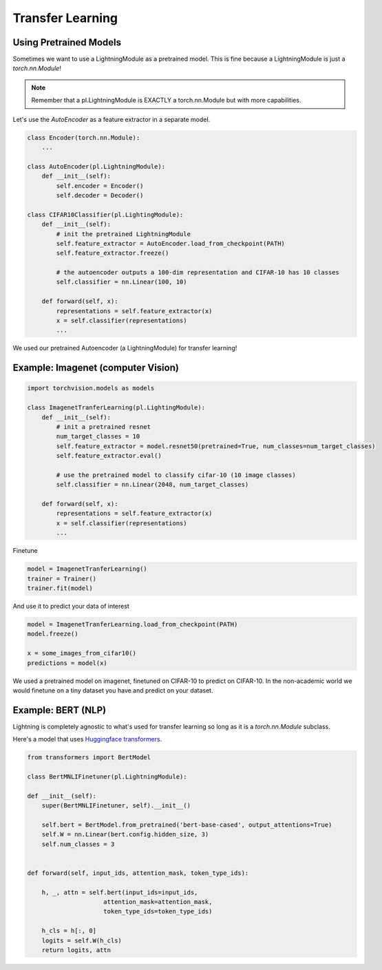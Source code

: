 Transfer Learning
-----------------

Using Pretrained Models
^^^^^^^^^^^^^^^^^^^^^^^

Sometimes we want to use a LightningModule as a pretrained model. This is fine because
a LightningModule is just a `torch.nn.Module`!

.. note:: Remember that a pl.LightningModule is EXACTLY a torch.nn.Module but with more capabilities.

Let's use the `AutoEncoder` as a feature extractor in a separate model.


.. code-block:: python

    class Encoder(torch.nn.Module):
        ...

    class AutoEncoder(pl.LightningModule):
        def __init__(self):
            self.encoder = Encoder()
            self.decoder = Decoder()

    class CIFAR10Classifier(pl.LightingModule):
        def __init__(self):
            # init the pretrained LightningModule
            self.feature_extractor = AutoEncoder.load_from_checkpoint(PATH)
            self.feature_extractor.freeze()

            # the autoencoder outputs a 100-dim representation and CIFAR-10 has 10 classes
            self.classifier = nn.Linear(100, 10)

        def forward(self, x):
            representations = self.feature_extractor(x)
            x = self.classifier(representations)
            ...

We used our pretrained Autoencoder (a LightningModule) for transfer learning!

Example: Imagenet (computer Vision)
^^^^^^^^^^^^^^^^^^^^^^^^^^^^^^^^^^^

.. code-block:: python

    import torchvision.models as models

    class ImagenetTranferLearning(pl.LightingModule):
        def __init__(self):
            # init a pretrained resnet
            num_target_classes = 10
            self.feature_extractor = model.resnet50(pretrained=True, num_classes=num_target_classes)
            self.feature_extractor.eval()

            # use the pretrained model to classify cifar-10 (10 image classes)
            self.classifier = nn.Linear(2048, num_target_classes)

        def forward(self, x):
            representations = self.feature_extractor(x)
            x = self.classifier(representations)
            ...

Finetune

.. code-block:: python

    model = ImagenetTranferLearning()
    trainer = Trainer()
    trainer.fit(model)

And use it to predict your data of interest

.. code-block:: python

    model = ImagenetTranferLearning.load_from_checkpoint(PATH)
    model.freeze()

    x = some_images_from_cifar10()
    predictions = model(x)

We used a pretrained model on imagenet, finetuned on CIFAR-10 to predict on CIFAR-10.
In the non-academic world we would finetune on a tiny dataset you have and predict on your dataset.

Example: BERT (NLP)
^^^^^^^^^^^^^^^^^^^^^^^^^^^^
Lightning is completely agnostic to what's used for transfer learning so long
as it is a `torch.nn.Module` subclass.

Here's a model that uses `Huggingface transformers <https://github.com/huggingface/transformers>`_.

.. code-block:: python

    from transformers import BertModel

    class BertMNLIFinetuner(pl.LightningModule):

    def __init__(self):
        super(BertMNLIFinetuner, self).__init__()

        self.bert = BertModel.from_pretrained('bert-base-cased', output_attentions=True)
        self.W = nn.Linear(bert.config.hidden_size, 3)
        self.num_classes = 3


    def forward(self, input_ids, attention_mask, token_type_ids):

        h, _, attn = self.bert(input_ids=input_ids,
                         attention_mask=attention_mask,
                         token_type_ids=token_type_ids)

        h_cls = h[:, 0]
        logits = self.W(h_cls)
        return logits, attn